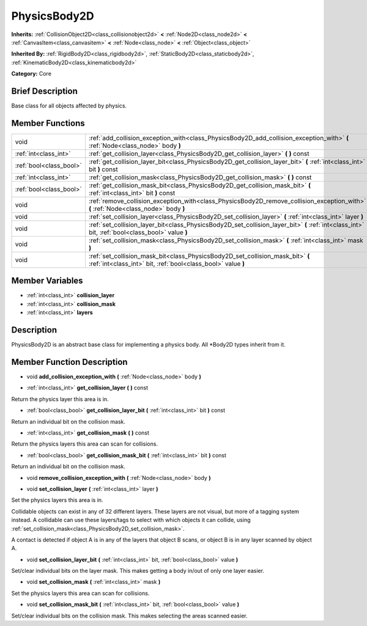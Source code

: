 .. Generated automatically by doc/tools/makerst.py in Godot's source tree.
.. DO NOT EDIT THIS FILE, but the doc/base/classes.xml source instead.

.. _class_PhysicsBody2D:

PhysicsBody2D
=============

**Inherits:** :ref:`CollisionObject2D<class_collisionobject2d>` **<** :ref:`Node2D<class_node2d>` **<** :ref:`CanvasItem<class_canvasitem>` **<** :ref:`Node<class_node>` **<** :ref:`Object<class_object>`

**Inherited By:** :ref:`RigidBody2D<class_rigidbody2d>`, :ref:`StaticBody2D<class_staticbody2d>`, :ref:`KinematicBody2D<class_kinematicbody2d>`

**Category:** Core

Brief Description
-----------------

Base class for all objects affected by physics.

Member Functions
----------------

+--------------------------+----------------------------------------------------------------------------------------------------------------------------------------------------+
| void                     | :ref:`add_collision_exception_with<class_PhysicsBody2D_add_collision_exception_with>`  **(** :ref:`Node<class_node>` body  **)**                   |
+--------------------------+----------------------------------------------------------------------------------------------------------------------------------------------------+
| :ref:`int<class_int>`    | :ref:`get_collision_layer<class_PhysicsBody2D_get_collision_layer>`  **(** **)** const                                                             |
+--------------------------+----------------------------------------------------------------------------------------------------------------------------------------------------+
| :ref:`bool<class_bool>`  | :ref:`get_collision_layer_bit<class_PhysicsBody2D_get_collision_layer_bit>`  **(** :ref:`int<class_int>` bit  **)** const                          |
+--------------------------+----------------------------------------------------------------------------------------------------------------------------------------------------+
| :ref:`int<class_int>`    | :ref:`get_collision_mask<class_PhysicsBody2D_get_collision_mask>`  **(** **)** const                                                               |
+--------------------------+----------------------------------------------------------------------------------------------------------------------------------------------------+
| :ref:`bool<class_bool>`  | :ref:`get_collision_mask_bit<class_PhysicsBody2D_get_collision_mask_bit>`  **(** :ref:`int<class_int>` bit  **)** const                            |
+--------------------------+----------------------------------------------------------------------------------------------------------------------------------------------------+
| void                     | :ref:`remove_collision_exception_with<class_PhysicsBody2D_remove_collision_exception_with>`  **(** :ref:`Node<class_node>` body  **)**             |
+--------------------------+----------------------------------------------------------------------------------------------------------------------------------------------------+
| void                     | :ref:`set_collision_layer<class_PhysicsBody2D_set_collision_layer>`  **(** :ref:`int<class_int>` layer  **)**                                      |
+--------------------------+----------------------------------------------------------------------------------------------------------------------------------------------------+
| void                     | :ref:`set_collision_layer_bit<class_PhysicsBody2D_set_collision_layer_bit>`  **(** :ref:`int<class_int>` bit, :ref:`bool<class_bool>` value  **)** |
+--------------------------+----------------------------------------------------------------------------------------------------------------------------------------------------+
| void                     | :ref:`set_collision_mask<class_PhysicsBody2D_set_collision_mask>`  **(** :ref:`int<class_int>` mask  **)**                                         |
+--------------------------+----------------------------------------------------------------------------------------------------------------------------------------------------+
| void                     | :ref:`set_collision_mask_bit<class_PhysicsBody2D_set_collision_mask_bit>`  **(** :ref:`int<class_int>` bit, :ref:`bool<class_bool>` value  **)**   |
+--------------------------+----------------------------------------------------------------------------------------------------------------------------------------------------+

Member Variables
----------------

- :ref:`int<class_int>` **collision_layer**
- :ref:`int<class_int>` **collision_mask**
- :ref:`int<class_int>` **layers**

Description
-----------

PhysicsBody2D is an abstract base class for implementing a physics body. All \*Body2D types inherit from it.

Member Function Description
---------------------------

.. _class_PhysicsBody2D_add_collision_exception_with:

- void  **add_collision_exception_with**  **(** :ref:`Node<class_node>` body  **)**

.. _class_PhysicsBody2D_get_collision_layer:

- :ref:`int<class_int>`  **get_collision_layer**  **(** **)** const

Return the physics layer this area is in.

.. _class_PhysicsBody2D_get_collision_layer_bit:

- :ref:`bool<class_bool>`  **get_collision_layer_bit**  **(** :ref:`int<class_int>` bit  **)** const

Return an individual bit on the collision mask.

.. _class_PhysicsBody2D_get_collision_mask:

- :ref:`int<class_int>`  **get_collision_mask**  **(** **)** const

Return the physics layers this area can scan for collisions.

.. _class_PhysicsBody2D_get_collision_mask_bit:

- :ref:`bool<class_bool>`  **get_collision_mask_bit**  **(** :ref:`int<class_int>` bit  **)** const

Return an individual bit on the collision mask.

.. _class_PhysicsBody2D_remove_collision_exception_with:

- void  **remove_collision_exception_with**  **(** :ref:`Node<class_node>` body  **)**

.. _class_PhysicsBody2D_set_collision_layer:

- void  **set_collision_layer**  **(** :ref:`int<class_int>` layer  **)**

Set the physics layers this area is in.

Collidable objects can exist in any of 32 different layers. These layers are not visual, but more of a tagging system instead. A collidable can use these layers/tags to select with which objects it can collide, using :ref:`set_collision_mask<class_PhysicsBody2D_set_collision_mask>`.

A contact is detected if object A is in any of the layers that object B scans, or object B is in any layer scanned by object A.

.. _class_PhysicsBody2D_set_collision_layer_bit:

- void  **set_collision_layer_bit**  **(** :ref:`int<class_int>` bit, :ref:`bool<class_bool>` value  **)**

Set/clear individual bits on the layer mask. This makes getting a body in/out of only one layer easier.

.. _class_PhysicsBody2D_set_collision_mask:

- void  **set_collision_mask**  **(** :ref:`int<class_int>` mask  **)**

Set the physics layers this area can scan for collisions.

.. _class_PhysicsBody2D_set_collision_mask_bit:

- void  **set_collision_mask_bit**  **(** :ref:`int<class_int>` bit, :ref:`bool<class_bool>` value  **)**

Set/clear individual bits on the collision mask. This makes selecting the areas scanned easier.


